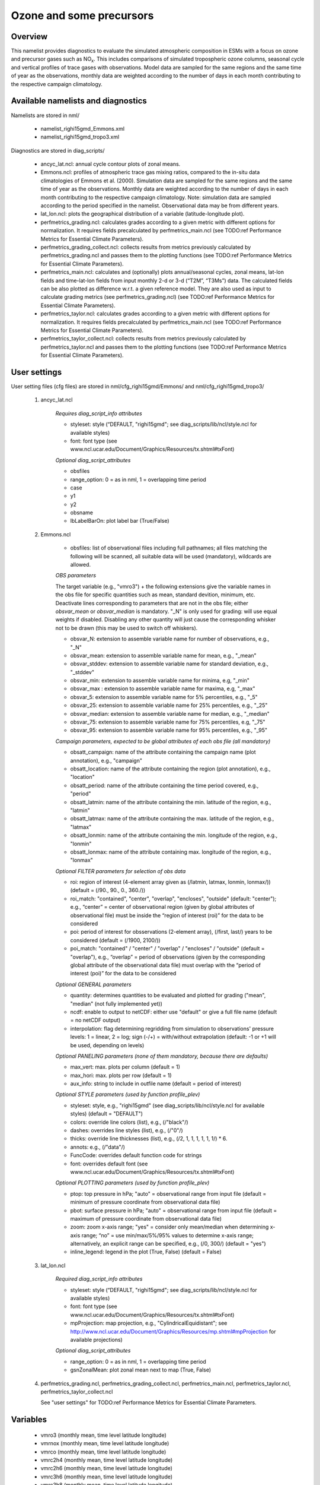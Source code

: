 Ozone and some precursors
=========================

Overview
--------

This namelist provides diagnostics to evaluate the simulated atmospheric composition in ESMs with a focus on ozone and precursor gases such as NO\ :sub:`x`\.
This includes comparisons of simulated tropospheric ozone columns, seasonal cycle and vertical profiles of trace gases with observations.
Model data are sampled for the same regions and the same time of year as the observations, monthly data are weighted according to the number of days in each month contributing to the respective campaign climatology. 


Available namelists and diagnostics
-----------------------------------

Namelists are stored in nml/

    * namelist_righi15gmd_Emmons.xml
    * namelist_righi15gmd_tropo3.xml

Diagnostics are stored in diag_scripts/

    * ancyc_lat.ncl: annual cycle contour plots of zonal means.
    * Emmons.ncl: profiles of atmospheric trace gas mixing ratios, compared to the in-situ data climatologies of Emmons et al. (2000). Simulation data are sampled for the same regions and the same time of year as the observations. Monthly data are weighted according to the number of days in each month contributing to the respective campaign climatology. Note: simulation data are sampled according to the period specified in the namelist. Observational data may be from different years.
    * lat_lon.ncl: plots the geographical distribution of a variable (latitude-longitude plot).
    * perfmetrics_grading.ncl: calculates grades according to a given metric with different options for normalization. It requires fields precalculated by perfmetrics_main.ncl (see TODO:ref Performance Metrics for Essential Climate Parameters).
    * perfmetrics_grading_collect.ncl: collects results from metrics previously calculated by perfmetrics_grading.ncl and passes them to the plotting functions (see TODO:ref Performance Metrics for Essential Climate Parameters).
    * perfmetrics_main.ncl: calculates and (optionally) plots annual/seasonal cycles, zonal means, lat-lon fields and time-lat-lon fields from input monthly 2-d or 3-d (“T2M”, “T3Ms”) data. The calculated fields can be also plotted as difference w.r.t. a given reference model. They are also used as input to calculate grading metrics (see perfmetrics_grading.ncl) (see TODO:ref Performance Metrics for Essential Climate Parameters).
    * perfmetrics_taylor.ncl: calculates grades according to a given metric with different options for normalization. It requires fields precalculated by perfmetrics_main.ncl (see TODO:ref Performance Metrics for Essential Climate Parameters).
    * perfmetrics_taylor_collect.ncl: collects results from metrics previously calculated by perfmetrics_taylor.ncl and passes them to the plotting functions (see TODO:ref Performance Metrics for Essential Climate Parameters).


User settings
-------------

User setting files (cfg files) are stored in nml/cfg_righi15gmd/Emmons/ and nml/cfg_righi15gmd_tropo3/

    #. ancyc_lat.ncl

        *Requires diag_script_info attributes*

        * styleset: style (“DEFAULT, "righi15gmd"; see diag_scripts/lib/ncl/style.ncl for available styles)
        * font: font type (see www.ncl.ucar.edu/Document/Graphics/Resources/tx.shtml#txFont)

        *Optional diag_script_attributes*

        * obsfiles
        * range_option: 0 = as in nml, 1 = overlapping time period
        * case
        * y1
        * y2
        * obsname
        * lbLabelBarOn: plot label bar (True/False)

    #. Emmons.ncl

        * obsfiles: list of observational files including full pathnames; all files matching the following will be scanned, all suitable data will be used (mandatory), wildcards are allowed.

        *OBS parameters*

        The target variable (e.g., "vmro3") + the following extensions give the variable names in the obs file for specific quantities such as mean, standard devition, minimum, etc.
        Deactivate lines corresponding to parameters that are not in the obs file; either *obsvar_mean* or *obsvar_median* is mandatory.
        "_N" is only used for grading: will use equal weights if disabled.
        Disabling any other quantity will just cause the corresponding whisker not to be drawn (this may be used to switch off whiskers).

        * obsvar_N: extension to assemble variable name for number of observations, e.g., "_N"
        * obsvar_mean: extension to assemble variable name for mean, e.g., "_mean"
        * obsvar_stddev: extension to assemble variable name for standard deviation, e.g., "_stddev"
        * obsvar_min: extension to assemble variable name for minima, e.g, "_min"
        * obsvar_max : extension to assemble variable name for maxima, e.g, "_max"
        * obsvar_5: extension to assemble variable name for 5% percentiles, e.g., "_5"
        * obsvar_25: extension to assemble variable name for 25% percentiles, e.g., "_25"
        * obsvar_median: extension to assemble variable name for median, e.g., "_median"
        * obsvar_75: extension to assemble variable name for 75% percentiles, e.g, "_75"
        * obsvar_95: extension to assemble variable name for 95% percentiles, e.g., "_95"

        *Campaign parameters, expected to be global attributes of each obs file (all mandatory)*

        * obsatt_campaign: name of the attribute containing the campaign name (plot annotation), e.g., "campaign"
        * obsatt_location: name of the attribute containing the region (plot annotation), e.g., "location"
        * obsatt_period: name of the attribute containing the time period covered, e.g., "period"
        * obsatt_latmin: name of the attribute containing the min. latitude of the region, e.g., "latmin"
        * obsatt_latmax: name of the attribute containing the max. latitude of the region, e.g., "latmax"
        * obsatt_lonmin: name of the attribute containing the min. longitude of the region, e.g., "lonmin"
        * obsatt_lonmax: name of the attribute containing max. longitude of the region, e.g., "lonmax"

        *Optional FILTER parameters for selection of obs data*

        * roi: region of interest (4-element array given as (/latmin, latmax, lonmin, lonmax/)) (default = (/90., 90., 0., 360./))
        * roi_match: "contained", "center", "overlap", "encloses", "outside" (default: "center"); e.g., “center” = center of observational region (given by global attributes of observational file) must be inside the “region of interest (roi)” for the data to be considered
        * poi: period of interest for obsservations (2-element array), (/first, last/) years to be considered (default = (/1900, 2100/))
        * poi_match: "contained" / "center" / "overlap" / "encloses" / "outside" (default = "overlap"), e.g., “overlap” = period of observations (given by the corresponding global attribute of the observational data file) must overlap with the “period of interest (poi)” for the data to be considered

        *Optional GENERAL parameters*

        * quantity: determines quantities to be evaluated and plotted for grading ("mean", "median" (not fully implemented yet))
        * ncdf: enable to output to netCDF: either use "default" or give a full file name (default = no netCDF output)
        * interpolation: flag determining regridding from simulation to observations' pressure levels: 1 = linear, 2 = log; sign (-/+) = with/without extrapolation (default: -1 or +1 will be used, depending on levels)

        *Optional PANELING parameters (none of them mandatory, because there are defaults)*

        * max_vert: max. plots per column (default = 1)
        * max_hori: max. plots per row (default = 1)
        * aux_info: string to include in outfile name (default = period of interest)

        *Optional STYLE parameters (used by function profile_plev)*

        * styleset: style, e.g., "righi15gmd" (see diag_scripts/lib/ncl/style.ncl for available styles) (default = "DEFAULT")
        * colors: override line colors (list), e.g., (/"black"/)
        * dashes: overrides line styles (list), e.g., (/"0"/)
        * thicks: override line thicknesses (list), e.g., (/2, 1, 1, 1, 1, 1, 1/) * 6.
        * annots: e.g., (/"data"/)
        * FuncCode: overrides default function code for strings
        * font: overrides default font (see www.ncl.ucar.edu/Document/Graphics/Resources/tx.shtml#txFont)

        *Optional PLOTTING parameters (used by function profile_plev)*

        * ptop: top pressure in hPa; "auto" = observational range from input file (default = minimum of pressure coordinate from observational data file)
        * pbot: surface pressure in hPa; "auto" = observational range from input file (default = maximum of pressure coordinate from observational data file)
        * zoom: zoom x-axis range; "yes" = consider only mean/median when determining x-axis range; “no” = use min/max/5%/95% values to determine x-axis range; alternatively, an explicit range can be specified, e.g., (/0, 300/) (default = "yes")
        * inline_legend: legend in the plot (True, False) (default = False)

    #. lat_lon.ncl

        *Required diag_script_info attributes*

        * styleset: style (“DEFAULT, "righi15gmd"; see diag_scripts/lib/ncl/style.ncl for available styles)
        * font: font type (see www.ncl.ucar.edu/Document/Graphics/Resources/tx.shtml#txFont)
        * mpProjection: map projection, e.g., "CylindricalEquidistant"; see http://www.ncl.ucar.edu/Document/Graphics/Resources/mp.shtml#mpProjection for available projections)

        *Optional diag_script_attributes*

        * range_option: 0 = as in nml, 1 = overlapping time period
        * gsnZonalMean: plot zonal mean next to map (True, False)

    #. perfmetrics_grading.ncl, perfmetrics_grading_collect.ncl, perfmetrics_main.ncl, perfmetrics_taylor.ncl, perfmetrics_taylor_collect.ncl

       See "user settings" for TODO:ref Performance Metrics for Essential Climate Parameters.

Variables
---------

    * vmro3 (monthly mean, time level latitude longitude)
    * vmrnox (monthly mean, time level latitude longitude)
    * vmrco (monthly mean, time level latitude longitude)
    * vmrc2h4 (monthly mean, time level latitude longitude)
    * vmrc2h6 (monthly mean, time level latitude longitude)
    * vmrc3h6 (monthly mean, time level latitude longitude)
    * vmrc3h8 (monthly mean, time level latitude longitude)
    * vmrch3coch3 (monthly mean, time level latitude longitude)
    * tropoz (monthly mean, time latitude longitude)
    * toz (monthly mean, time latitude longitude)
    * vmrco
    * vmro3
    

Observations and reformat scripts
---------------------------------

*Note: (1) obs4mips data can be used directly without any preprocessing; (2) see headers of reformat scripts for non-obs4mips data for download instructions.*

    * Total column ozone (toz): NIWA (Bodeker et al., 2005) and GTO-ECV (Loyola and Coldewey-Egbers, 2012; Loyola et al., 2009)

    *Reformat scripts:*

        * reformat_scripts/obs/reformat_obs_NIWA.ncl
        * reformat_scripts/obs/reformat_obs_GTO-ECV.ncl

    * Tropospheric column ozone (tropoz): MLS/OMI (Ziemke et al., 2006)
      *Reformat script:* reformat_scripts/obs/reformat_obs_AURA-MLS-OMI.ncl

    * Ozonesonde profiles: Tilmes et al. (2012)
      *Reformat script:* reformat_scripts/obs/reformat_obs_Tilmes.ncl

    * CO surface mixing ratios: GLOBALVIEW (2010)

      *Reformat script:* reformat_scripts/obs/reformat_obs_GLOBALVIEW.ncl

    * Trace gas in-situ campaign composite data: Emmons et al. (2000)

      *Reformat script:* reformat_scripts/obs/reformat_obs_Emmons.ncl


References
----------

    * Bodeker, G. E., Shiona, H., and Eskes, H.: Indicators of Antarctic ozone depletion, Atmos. Chem. Phys., 5, 2603-2615, doi: 10.5194/acp-5-2603-2005, 2005.
    * Emmons, L. K., Hauglustaine, D. A., Müller, J.-F., Carroll, M. A., Brasseur, G. P., Brunner, D., Staehelin, J., Thouret, V., and Marenco, A.: Data composites of airborne observation of tropospheric ozone and its precursors, J. Geophys. Res., 105, 20497-20538, 2000.
    * GLOBALVIEW-CO2: Cooperative Atmospheric Data Integration Project – Carbon Dioxide, CD-ROM, NOAA ESRL, Boulder, Colorado, available at: ftp://ftp.cmdl.noaa.gov (last access: 2 October 2014), 2010.
    * Klinger, C., Quantitative evaluation of ozone and selected climate parameters in the chemistry-climate model EMAC, Master Thesis, Ludwig-Maximilians-Universität München, 2011.
    * Loyola, D. and Coldewey-Egbers, M.: Multi-sensor data merging with stacked neural networks for the creation of satellite long-term climate data records, EURASIP J. Adv. Sig. Pr., 2012, 1-10, doi: 10.1186/1687-6180-2012-91, 2012.
    * Loyola, D. G., Coldewey-Egbers, R. M., Dameris, M., Garny, H., Stenke, A., Van Roozendael, M., Lerot, C.,  Balis, D., and  Koukouli, M.: Global long-term monitoring of the ozone layer – a prerequisite for predictions, Int. J. Remote Sens., 30, 4295-4318, doi: 10.1080/01431160902825016, 2009.
    * Righi, M., V. Eyring, K.-D Gottschaldt, C. Klinger, F. Frank, P. Jöckel, and I. Cionni, Quantitative evaluation of ozone and selected climate parameters in a set of EMAC simulations, Geosci. Model Dev., 8, 733-768, doi: 10.5194/gmd-8-733-2015, 2015.
    * Tilmes, S., Lamarque, J.-F., Emmons, L. K., Conley, A., Schultz, M. G., Saunois, M., Thouret, V., Thompson, A. M., Oltmans, S. J., Johnson, B., and Tarasick, D.: Technical Note: Ozonesonde climatology between 1995 and 2011: description, evaluation and applications, Atmos. Chem. Phys., 12, 7475-7497, doi: 10.5194/acp-12-7475-2012, 2012.
    * Ziemke, J. R., Chandra, S., Duncan, B. N., Froidevaux, L., Bhartia, P. K., Levelt, P. F., and Waters, J. W.: Tropospheric ozone determined from Aura OMI and MLS: Evaluation of measurements and comparison with the Global Modeling Initiative’s Chemical Transport Model, J. Geophys. Res., 111, D19303, doi: 10.1029/2006JD007089, 2006.

Example plots
-------------

+-----------------------------------------------------------------------------------------------------------------+----------------------------------------------------------------------------------------------------------------------+
|.. image:: ../../source/namelists/figures/ozone_precursors/figure_namelist_precursors_trop_col_Oz.png            | .. image:: ../../source/namelists/figures/ozone_precursors/figure_namelist_precursors_trop_col_Oz_ref.png            |
+-----------------------------------------------------------------------------------------------------------------+----------------------------------------------------------------------------------------------------------------------+
|.. image:: ../../source/namelists/figures/ozone_precursors/figure_namelist_precursors_trop_col_Oz_hovmoeller.png | .. image:: ../../source/namelists/figures/ozone_precursors/figure_namelist_precursors_trop_col_Oz_ref_hovmoeller.png |
+-----------------------------------------------------------------------------------------------------------------+----------------------------------------------------------------------------------------------------------------------+
|.. image:: ../../source/namelists/figures/ozone_precursors/figure_namelist_precursors_Oz_plevel.png              | .. image:: ../../source/namelists/figures/ozone_precursors/figure_namelist_precursors_Oz_TS.png                      |
+-----------------------------------------------------------------------------------------------------------------+----------------------------------------------------------------------------------------------------------------------+











